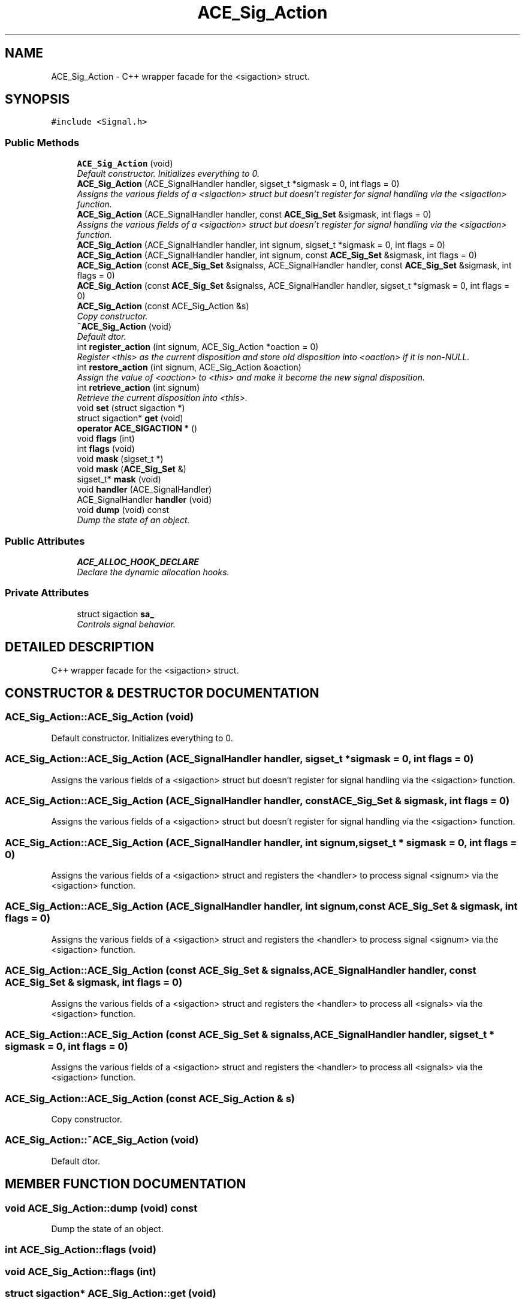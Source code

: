 .TH ACE_Sig_Action 3 "5 Oct 2001" "ACE" \" -*- nroff -*-
.ad l
.nh
.SH NAME
ACE_Sig_Action \- C++ wrapper facade for the <sigaction> struct. 
.SH SYNOPSIS
.br
.PP
\fC#include <Signal.h>\fR
.PP
.SS Public Methods

.in +1c
.ti -1c
.RI "\fBACE_Sig_Action\fR (void)"
.br
.RI "\fIDefault constructor. Initializes everything to 0.\fR"
.ti -1c
.RI "\fBACE_Sig_Action\fR (ACE_SignalHandler handler, sigset_t *sigmask = 0, int flags = 0)"
.br
.RI "\fIAssigns the various fields of a <sigaction> struct but doesn't register for signal handling via the <sigaction> function.\fR"
.ti -1c
.RI "\fBACE_Sig_Action\fR (ACE_SignalHandler handler, const \fBACE_Sig_Set\fR &sigmask, int flags = 0)"
.br
.RI "\fIAssigns the various fields of a <sigaction> struct but doesn't register for signal handling via the <sigaction> function.\fR"
.ti -1c
.RI "\fBACE_Sig_Action\fR (ACE_SignalHandler handler, int signum, sigset_t *sigmask = 0, int flags = 0)"
.br
.ti -1c
.RI "\fBACE_Sig_Action\fR (ACE_SignalHandler handler, int signum, const \fBACE_Sig_Set\fR &sigmask, int flags = 0)"
.br
.ti -1c
.RI "\fBACE_Sig_Action\fR (const \fBACE_Sig_Set\fR &signalss, ACE_SignalHandler handler, const \fBACE_Sig_Set\fR &sigmask, int flags = 0)"
.br
.ti -1c
.RI "\fBACE_Sig_Action\fR (const \fBACE_Sig_Set\fR &signalss, ACE_SignalHandler handler, sigset_t *sigmask = 0, int flags = 0)"
.br
.ti -1c
.RI "\fBACE_Sig_Action\fR (const ACE_Sig_Action &s)"
.br
.RI "\fICopy constructor.\fR"
.ti -1c
.RI "\fB~ACE_Sig_Action\fR (void)"
.br
.RI "\fIDefault dtor.\fR"
.ti -1c
.RI "int \fBregister_action\fR (int signum, ACE_Sig_Action *oaction = 0)"
.br
.RI "\fIRegister <this> as the current disposition and store old disposition into <oaction> if it is non-NULL.\fR"
.ti -1c
.RI "int \fBrestore_action\fR (int signum, ACE_Sig_Action &oaction)"
.br
.RI "\fIAssign the value of <oaction> to <this> and make it become the new signal disposition.\fR"
.ti -1c
.RI "int \fBretrieve_action\fR (int signum)"
.br
.RI "\fIRetrieve the current disposition into <this>.\fR"
.ti -1c
.RI "void \fBset\fR (struct sigaction *)"
.br
.ti -1c
.RI "struct sigaction* \fBget\fR (void)"
.br
.ti -1c
.RI "\fBoperator ACE_SIGACTION *\fR ()"
.br
.ti -1c
.RI "void \fBflags\fR (int)"
.br
.ti -1c
.RI "int \fBflags\fR (void)"
.br
.ti -1c
.RI "void \fBmask\fR (sigset_t *)"
.br
.ti -1c
.RI "void \fBmask\fR (\fBACE_Sig_Set\fR &)"
.br
.ti -1c
.RI "sigset_t* \fBmask\fR (void)"
.br
.ti -1c
.RI "void \fBhandler\fR (ACE_SignalHandler)"
.br
.ti -1c
.RI "ACE_SignalHandler \fBhandler\fR (void)"
.br
.ti -1c
.RI "void \fBdump\fR (void) const"
.br
.RI "\fIDump the state of an object.\fR"
.in -1c
.SS Public Attributes

.in +1c
.ti -1c
.RI "\fBACE_ALLOC_HOOK_DECLARE\fR"
.br
.RI "\fIDeclare the dynamic allocation hooks.\fR"
.in -1c
.SS Private Attributes

.in +1c
.ti -1c
.RI "struct sigaction \fBsa_\fR"
.br
.RI "\fIControls signal behavior.\fR"
.in -1c
.SH DETAILED DESCRIPTION
.PP 
C++ wrapper facade for the <sigaction> struct.
.PP
.SH CONSTRUCTOR & DESTRUCTOR DOCUMENTATION
.PP 
.SS ACE_Sig_Action::ACE_Sig_Action (void)
.PP
Default constructor. Initializes everything to 0.
.PP
.SS ACE_Sig_Action::ACE_Sig_Action (ACE_SignalHandler handler, sigset_t * sigmask = 0, int flags = 0)
.PP
Assigns the various fields of a <sigaction> struct but doesn't register for signal handling via the <sigaction> function.
.PP
.SS ACE_Sig_Action::ACE_Sig_Action (ACE_SignalHandler handler, const \fBACE_Sig_Set\fR & sigmask, int flags = 0)
.PP
Assigns the various fields of a <sigaction> struct but doesn't register for signal handling via the <sigaction> function.
.PP
.SS ACE_Sig_Action::ACE_Sig_Action (ACE_SignalHandler handler, int signum, sigset_t * sigmask = 0, int flags = 0)
.PP
Assigns the various fields of a <sigaction> struct and registers the <handler> to process signal <signum> via the <sigaction> function. 
.SS ACE_Sig_Action::ACE_Sig_Action (ACE_SignalHandler handler, int signum, const \fBACE_Sig_Set\fR & sigmask, int flags = 0)
.PP
Assigns the various fields of a <sigaction> struct and registers the <handler> to process signal <signum> via the <sigaction> function. 
.SS ACE_Sig_Action::ACE_Sig_Action (const \fBACE_Sig_Set\fR & signalss, ACE_SignalHandler handler, const \fBACE_Sig_Set\fR & sigmask, int flags = 0)
.PP
Assigns the various fields of a <sigaction> struct and registers the <handler> to process all <signals> via the <sigaction> function. 
.SS ACE_Sig_Action::ACE_Sig_Action (const \fBACE_Sig_Set\fR & signalss, ACE_SignalHandler handler, sigset_t * sigmask = 0, int flags = 0)
.PP
Assigns the various fields of a <sigaction> struct and registers the <handler> to process all <signals> via the <sigaction> function. 
.SS ACE_Sig_Action::ACE_Sig_Action (const ACE_Sig_Action & s)
.PP
Copy constructor.
.PP
.SS ACE_Sig_Action::~ACE_Sig_Action (void)
.PP
Default dtor.
.PP
.SH MEMBER FUNCTION DOCUMENTATION
.PP 
.SS void ACE_Sig_Action::dump (void) const
.PP
Dump the state of an object.
.PP
.SS int ACE_Sig_Action::flags (void)
.PP
.SS void ACE_Sig_Action::flags (int)
.PP
.SS struct sigaction* ACE_Sig_Action::get (void)
.PP
.SS ACE_SignalHandler ACE_Sig_Action::handler (void)
.PP
.SS void ACE_Sig_Action::handler (ACE_SignalHandler)
.PP
.SS sigset_t* ACE_Sig_Action::mask (void)
.PP
.SS void ACE_Sig_Action::mask (\fBACE_Sig_Set\fR &)
.PP
.SS void ACE_Sig_Action::mask (sigset_t *)
.PP
.SS ACE_Sig_Action::operator \fBACE_SIGACTION\fR * ()
.PP
.SS int ACE_Sig_Action::register_action (int signum, ACE_Sig_Action * oaction = 0)
.PP
Register <this> as the current disposition and store old disposition into <oaction> if it is non-NULL.
.PP
.SS int ACE_Sig_Action::restore_action (int signum, ACE_Sig_Action & oaction)
.PP
Assign the value of <oaction> to <this> and make it become the new signal disposition.
.PP
.SS int ACE_Sig_Action::retrieve_action (int signum)
.PP
Retrieve the current disposition into <this>.
.PP
.SS void ACE_Sig_Action::set (struct sigaction *)
.PP
.SH MEMBER DATA DOCUMENTATION
.PP 
.SS ACE_Sig_Action::ACE_ALLOC_HOOK_DECLARE
.PP
Declare the dynamic allocation hooks.
.PP
.SS struct sigaction ACE_Sig_Action::sa_\fC [private]\fR
.PP
Controls signal behavior.
.PP


.SH AUTHOR
.PP 
Generated automatically by Doxygen for ACE from the source code.